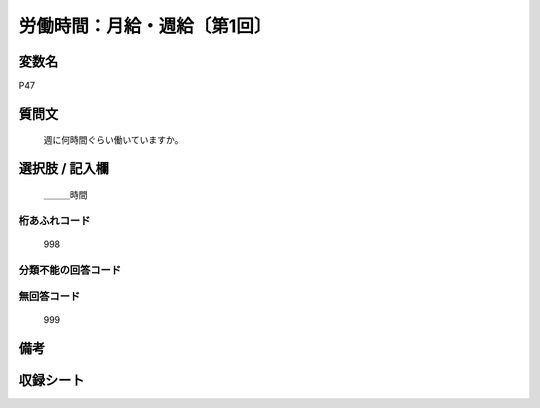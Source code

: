 .. title:: P47
.. rst-class:: item
====================================================================================================
労働時間：月給・週給〔第1回〕
====================================================================================================

.. rst-class:: varname
変数名
==================

P47

.. rst-class:: question
質問文
==================


   週に何時間ぐらい働いていますか。



.. rst-class:: answer
選択肢 / 記入欄
======================

  ＿＿＿時間



.. rst-class:: overflow
桁あふれコード
-------------------------------
  998


.. rst-class:: not_available
分類不能の回答コード
-------------------------------------



.. rst-class:: not_available
無回答コード
-------------------------------------
  999


.. rst-class:: bikou
備考
==================



.. rst-class:: include_sheet
収録シート
=======================================
.. hlist::
   :columns: 3


   * p1_1

   * p5b_1




.. index:: P47
